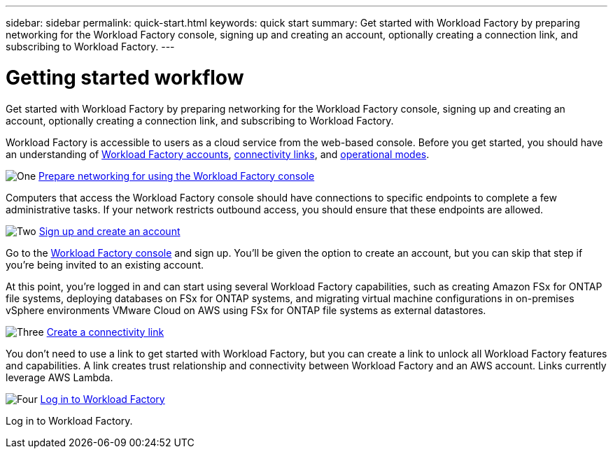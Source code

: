 ---
sidebar: sidebar
permalink: quick-start.html
keywords: quick start
summary: Get started with Workload Factory by preparing networking for the Workload Factory console, signing up and creating an account, optionally creating a connection link, and subscribing to Workload Factory.
---

= Getting started workflow
:icons: font
:imagesdir: ./media/

[.lead]
Get started with Workload Factory by preparing networking for the Workload Factory console, signing up and creating an account, optionally creating a connection link, and subscribing to Workload Factory.

Workload Factory is accessible to users as a cloud service from the web-based console. Before you get started, you should have an understanding of link:workload-factory-accounts.html[Workload Factory accounts], link:connectivity-links.html[connectivity links], and link:operational-modes.html[operational modes].

.image:https://raw.githubusercontent.com/NetAppDocs/common/main/media/number-1.png[One] link:networking-saas-console.html[Prepare networking for using the Workload Factory console]

[role="quick-margin-para"]
Computers that access the Workload Factory console should have connections to specific endpoints to complete a few administrative tasks. If your network restricts outbound access, you should ensure that these endpoints are allowed.

.image:https://raw.githubusercontent.com/NetAppDocs/common/main/media/number-2.png[Two] link:sign-up-saas.html[Sign up and create an account]

[role="quick-margin-para"]
Go to the https://console.workload.netapp.com[Workload Factory console^] and sign up. You'll be given the option to create an account, but you can skip that step if you're being invited to an existing account.

[role="quick-margin-para"]
At this point, you're logged in and can start using several Workload Factory capabilities, such as creating Amazon FSx for ONTAP file systems, deploying databases on FSx for ONTAP systems, and migrating virtual machine configurations in on-premises vSphere environments VMware Cloud on AWS using FSx for ONTAP file systems as external datastores.

.image:https://raw.githubusercontent.com/NetAppDocs/common/main/media/number-3.png[Three] link:manage-links.html[Create a connectivity link]

[role="quick-margin-para"]
You don't need to use a link to get started with Workload Factory, but you can create a link to unlock all Workload Factory features and capabilities. A link creates trust relationship and connectivity between Workload Factory and an AWS account. Links currently leverage AWS Lambda.

.image:https://raw.githubusercontent.com/NetAppDocs/common/main/media/number-4.png[Four] link:log-in.html[Log in to Workload Factory]

[role="quick-margin-para"]
Log in to Workload Factory.